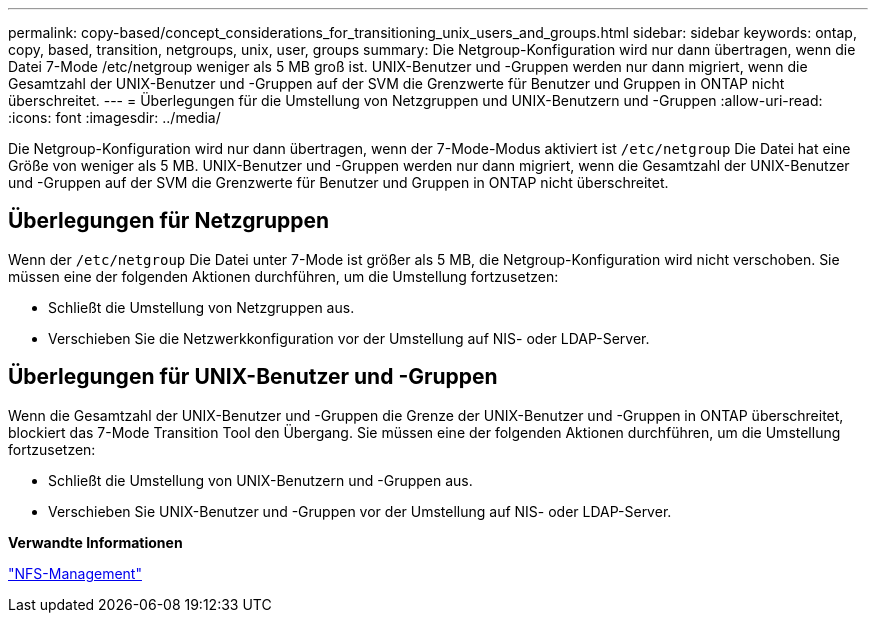 ---
permalink: copy-based/concept_considerations_for_transitioning_unix_users_and_groups.html 
sidebar: sidebar 
keywords: ontap, copy, based, transition, netgroups, unix, user, groups 
summary: Die Netgroup-Konfiguration wird nur dann übertragen, wenn die Datei 7-Mode /etc/netgroup weniger als 5 MB groß ist. UNIX-Benutzer und -Gruppen werden nur dann migriert, wenn die Gesamtzahl der UNIX-Benutzer und -Gruppen auf der SVM die Grenzwerte für Benutzer und Gruppen in ONTAP nicht überschreitet. 
---
= Überlegungen für die Umstellung von Netzgruppen und UNIX-Benutzern und -Gruppen
:allow-uri-read: 
:icons: font
:imagesdir: ../media/


[role="lead"]
Die Netgroup-Konfiguration wird nur dann übertragen, wenn der 7-Mode-Modus aktiviert ist `/etc/netgroup` Die Datei hat eine Größe von weniger als 5 MB. UNIX-Benutzer und -Gruppen werden nur dann migriert, wenn die Gesamtzahl der UNIX-Benutzer und -Gruppen auf der SVM die Grenzwerte für Benutzer und Gruppen in ONTAP nicht überschreitet.



== Überlegungen für Netzgruppen

Wenn der `/etc/netgroup` Die Datei unter 7-Mode ist größer als 5 MB, die Netgroup-Konfiguration wird nicht verschoben. Sie müssen eine der folgenden Aktionen durchführen, um die Umstellung fortzusetzen:

* Schließt die Umstellung von Netzgruppen aus.
* Verschieben Sie die Netzwerkkonfiguration vor der Umstellung auf NIS- oder LDAP-Server.




== Überlegungen für UNIX-Benutzer und -Gruppen

Wenn die Gesamtzahl der UNIX-Benutzer und -Gruppen die Grenze der UNIX-Benutzer und -Gruppen in ONTAP überschreitet, blockiert das 7-Mode Transition Tool den Übergang. Sie müssen eine der folgenden Aktionen durchführen, um die Umstellung fortzusetzen:

* Schließt die Umstellung von UNIX-Benutzern und -Gruppen aus.
* Verschieben Sie UNIX-Benutzer und -Gruppen vor der Umstellung auf NIS- oder LDAP-Server.


*Verwandte Informationen*

https://docs.netapp.com/ontap-9/topic/com.netapp.doc.cdot-famg-nfs/home.html["NFS-Management"]
